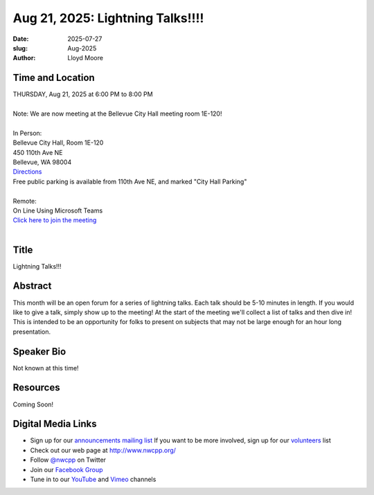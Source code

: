 Aug 21, 2025: Lightning Talks!!!!
##################################################

:date: 2025-07-27
:slug: Aug-2025
:author: Lloyd Moore

Time and Location
~~~~~~~~~~~~~~~~~
| THURSDAY, Aug 21, 2025 at 6:00 PM to 8:00 PM
|
| Note: We are now meeting at the Bellevue City Hall meeting room 1E-120!
|
| In Person:
| Bellevue City Hall, Room 1E-120
| 450 110th Ave NE
| Bellevue, WA 98004
| `Directions <https://www.google.com/maps/place//@47.6144305,-122.1929512,18z?entry=ttu&g_ep=EgoyMDI1MDczMC4wIKXMDSoASAFQAw%3D%3D>`_
| Free public parking is available from 110th Ave NE, and marked "City Hall Parking"
|
| Remote:
| On Line Using Microsoft Teams
| `Click here to join the meeting <https://teams.microsoft.com/l/meetup-join/19%3a3xjDwwUBL84k3RWEZvxMXAeq805G1Db2rKUY4cBfYLs1%40thread.tacv2/1753633772369?context=%7b%22Tid%22%3a%22f45d2dfd-696a-4229-a0c7-ca3f187583fe%22%2c%22Oid%22%3a%22d709b655-8df5-4b36-92ee-2cd675614e8d%22%7d>`_
|

Title
~~~~~
Lightning Talks!!!

Abstract
~~~~~~~~~
This month will be an open forum for a series of lightning talks. Each talk should be 5-10 minutes in length. If you would like to give a talk, simply show up to the meeting!
At the start of the meeting we'll collect a list of talks and then dive in! This is intended to be an opportunity for folks to present on subjects that may not be large enough for an hour long presentation.

Speaker Bio
~~~~~~~~~~~
Not known at this time!

Resources
~~~~~~~~~
Coming Soon!

Digital Media Links
~~~~~~~~~~~~~~~~~~~
* Sign up for our `announcements mailing list <http://groups.google.com/group/NwcppAnnounce>`_ If you want to be more involved, sign up for our `volunteers <http://groups.google.com/group/nwcpp-volunteers>`_ list
* Check out our web page at http://www.nwcpp.org/
* Follow `@nwcpp <http://twitter.com/nwcpp>`_ on Twitter
* Join our `Facebook Group <https://www.facebook.com/groups/344125680930/>`_
* Tune in to our `YouTube <http://www.youtube.com/user/NWCPP>`_ and `Vimeo <https://vimeo.com/nwcpp>`_ channels
